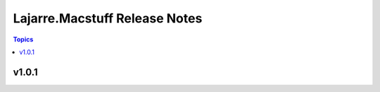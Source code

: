 ==============================
Lajarre.Macstuff Release Notes
==============================

.. contents:: Topics


v1.0.1
======
